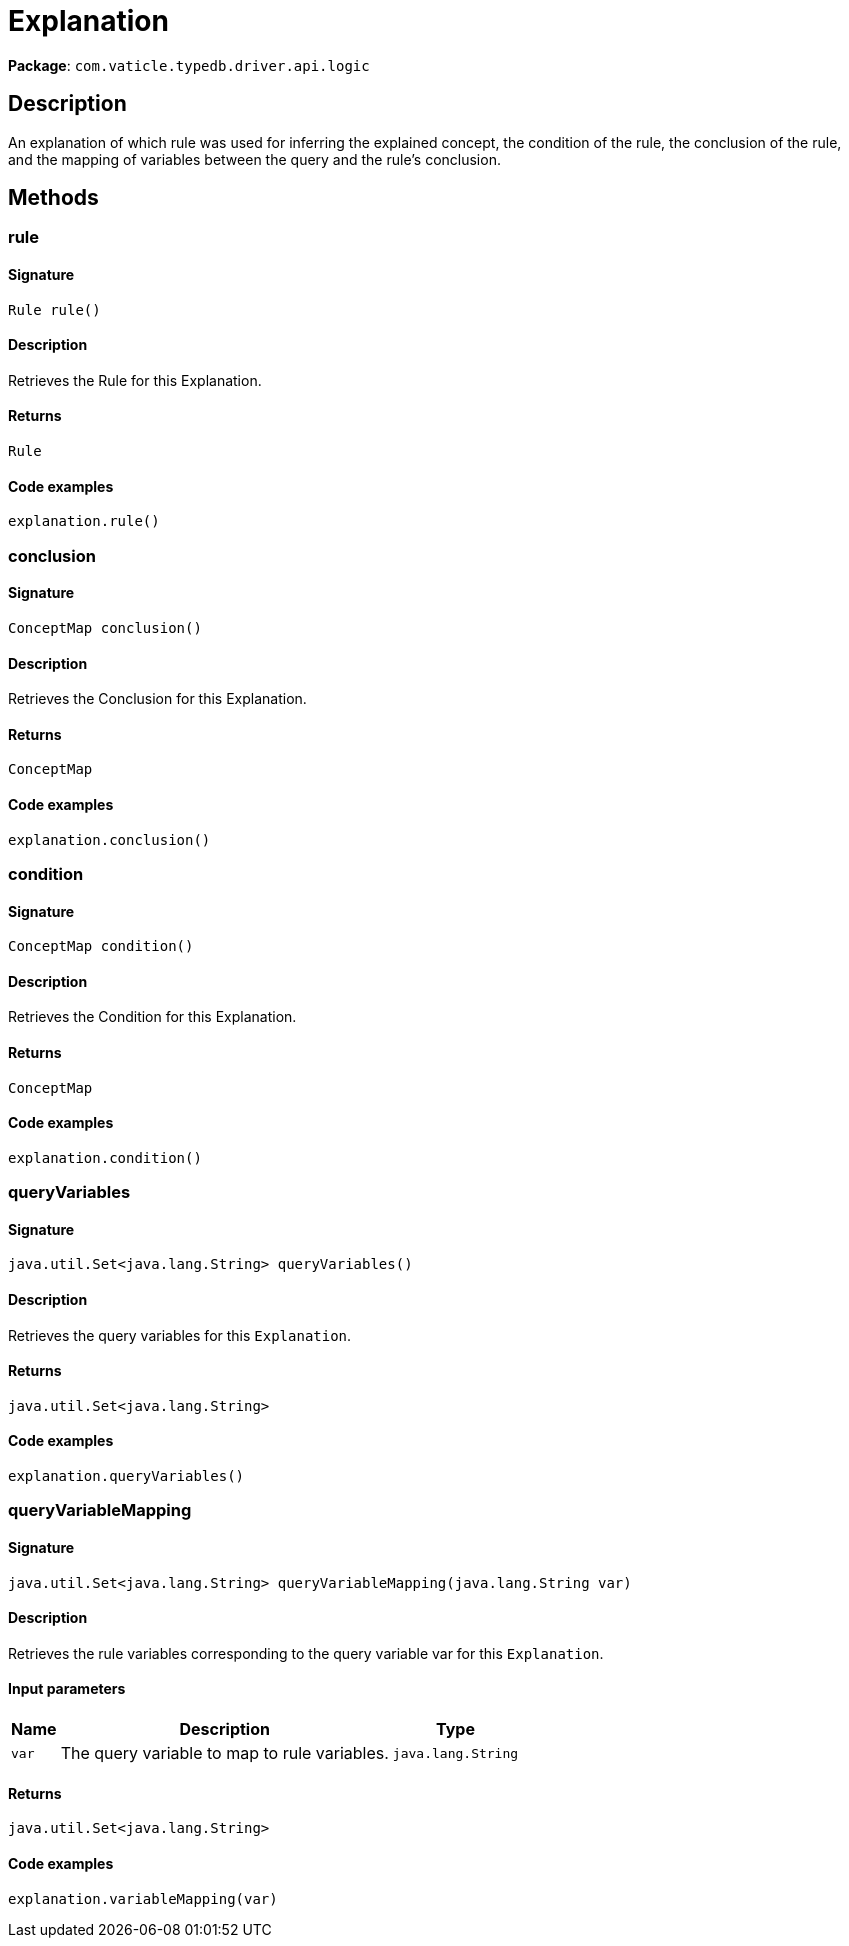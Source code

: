 [#_Explanation]
= Explanation

*Package*: `com.vaticle.typedb.driver.api.logic`

== Description

An explanation of which rule was used for inferring the explained concept, the condition of the rule, the conclusion of the rule, and the mapping of variables between the query and the rule’s conclusion.

== Methods

// tag::methods[]
[#_rule_]
=== rule

==== Signature

[source,java]
----
Rule rule()
----

==== Description

Retrieves the Rule for this Explanation. 


==== Returns

`Rule`

==== Code examples

[source,java]
----
explanation.rule()
----

[#_conclusion_]
=== conclusion

==== Signature

[source,java]
----
ConceptMap conclusion()
----

==== Description

Retrieves the Conclusion for this Explanation. 


==== Returns

`ConceptMap`

==== Code examples

[source,java]
----
explanation.conclusion()
----

[#_condition_]
=== condition

==== Signature

[source,java]
----
ConceptMap condition()
----

==== Description

Retrieves the Condition for this Explanation. 


==== Returns

`ConceptMap`

==== Code examples

[source,java]
----
explanation.condition()
----

[#_queryVariables_]
=== queryVariables

==== Signature

[source,java]
----
java.util.Set<java.lang.String> queryVariables()
----

==== Description

Retrieves the query variables for this `Explanation`. 


==== Returns

`java.util.Set<java.lang.String>`

==== Code examples

[source,java]
----
explanation.queryVariables()
----

[#_queryVariableMapping_java_lang_String]
=== queryVariableMapping

==== Signature

[source,java]
----
java.util.Set<java.lang.String> queryVariableMapping​(java.lang.String var)
----

==== Description

Retrieves the rule variables corresponding to the query variable var for this `Explanation`. 


==== Input parameters

[cols="~,~,~"]
[options="header"]
|===
|Name |Description |Type
a| `var` a| The query variable to map to rule variables. a| `java.lang.String` 
|===

==== Returns

`java.util.Set<java.lang.String>`

==== Code examples

[source,java]
----
explanation.variableMapping(var)
----

// end::methods[]
